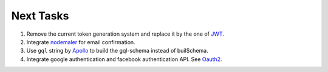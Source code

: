 ===========
Next Tasks
===========

1. Remove the current token generation system and replace it by the one of `JWT <jwt.io>`_.

2. Integrate `nodemaler <nodemailer.com>`_ for email confirmation.

3. Use ``gql`` string by `Apollo <https://www.apollographql.com/docs/apollo-server/v1/servers/express/>`_ to build the gql-schema instead of builSchema.

4. Integrate google authentication and facebook authentication API. See `Oauth2 <https://oauth.net/2/>`_.
